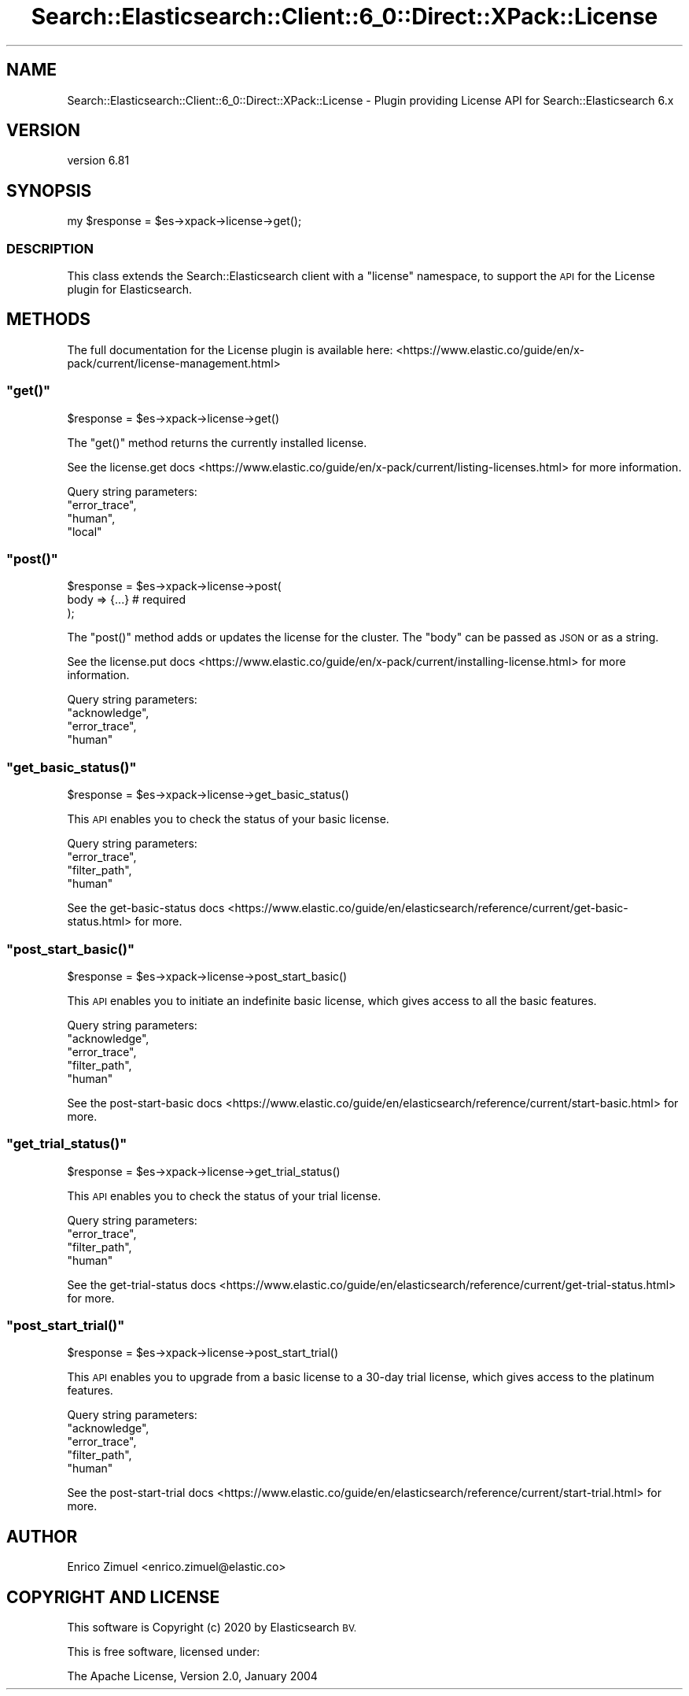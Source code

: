 .\" Automatically generated by Pod::Man 4.14 (Pod::Simple 3.40)
.\"
.\" Standard preamble:
.\" ========================================================================
.de Sp \" Vertical space (when we can't use .PP)
.if t .sp .5v
.if n .sp
..
.de Vb \" Begin verbatim text
.ft CW
.nf
.ne \\$1
..
.de Ve \" End verbatim text
.ft R
.fi
..
.\" Set up some character translations and predefined strings.  \*(-- will
.\" give an unbreakable dash, \*(PI will give pi, \*(L" will give a left
.\" double quote, and \*(R" will give a right double quote.  \*(C+ will
.\" give a nicer C++.  Capital omega is used to do unbreakable dashes and
.\" therefore won't be available.  \*(C` and \*(C' expand to `' in nroff,
.\" nothing in troff, for use with C<>.
.tr \(*W-
.ds C+ C\v'-.1v'\h'-1p'\s-2+\h'-1p'+\s0\v'.1v'\h'-1p'
.ie n \{\
.    ds -- \(*W-
.    ds PI pi
.    if (\n(.H=4u)&(1m=24u) .ds -- \(*W\h'-12u'\(*W\h'-12u'-\" diablo 10 pitch
.    if (\n(.H=4u)&(1m=20u) .ds -- \(*W\h'-12u'\(*W\h'-8u'-\"  diablo 12 pitch
.    ds L" ""
.    ds R" ""
.    ds C` ""
.    ds C' ""
'br\}
.el\{\
.    ds -- \|\(em\|
.    ds PI \(*p
.    ds L" ``
.    ds R" ''
.    ds C`
.    ds C'
'br\}
.\"
.\" Escape single quotes in literal strings from groff's Unicode transform.
.ie \n(.g .ds Aq \(aq
.el       .ds Aq '
.\"
.\" If the F register is >0, we'll generate index entries on stderr for
.\" titles (.TH), headers (.SH), subsections (.SS), items (.Ip), and index
.\" entries marked with X<> in POD.  Of course, you'll have to process the
.\" output yourself in some meaningful fashion.
.\"
.\" Avoid warning from groff about undefined register 'F'.
.de IX
..
.nr rF 0
.if \n(.g .if rF .nr rF 1
.if (\n(rF:(\n(.g==0)) \{\
.    if \nF \{\
.        de IX
.        tm Index:\\$1\t\\n%\t"\\$2"
..
.        if !\nF==2 \{\
.            nr % 0
.            nr F 2
.        \}
.    \}
.\}
.rr rF
.\" ========================================================================
.\"
.IX Title "Search::Elasticsearch::Client::6_0::Direct::XPack::License 3"
.TH Search::Elasticsearch::Client::6_0::Direct::XPack::License 3 "2020-06-26" "perl v5.32.0" "User Contributed Perl Documentation"
.\" For nroff, turn off justification.  Always turn off hyphenation; it makes
.\" way too many mistakes in technical documents.
.if n .ad l
.nh
.SH "NAME"
Search::Elasticsearch::Client::6_0::Direct::XPack::License \- Plugin providing License API for Search::Elasticsearch 6.x
.SH "VERSION"
.IX Header "VERSION"
version 6.81
.SH "SYNOPSIS"
.IX Header "SYNOPSIS"
.Vb 1
\&    my $response = $es\->xpack\->license\->get();
.Ve
.SS "\s-1DESCRIPTION\s0"
.IX Subsection "DESCRIPTION"
This class extends the Search::Elasticsearch client with a \f(CW\*(C`license\*(C'\fR
namespace, to support the \s-1API\s0 for the License plugin for Elasticsearch.
.SH "METHODS"
.IX Header "METHODS"
The full documentation for the License plugin is available here:
<https://www.elastic.co/guide/en/x\-pack/current/license\-management.html>
.ie n .SS """get()"""
.el .SS "\f(CWget()\fP"
.IX Subsection "get()"
.Vb 1
\&    $response = $es\->xpack\->license\->get()
.Ve
.PP
The \f(CW\*(C`get()\*(C'\fR method returns the currently installed license.
.PP
See the license.get docs <https://www.elastic.co/guide/en/x-pack/current/listing-licenses.html>
for more information.
.PP
Query string parameters:
    \f(CW\*(C`error_trace\*(C'\fR,
    \f(CW\*(C`human\*(C'\fR,
    \f(CW\*(C`local\*(C'\fR
.ie n .SS """post()"""
.el .SS "\f(CWpost()\fP"
.IX Subsection "post()"
.Vb 3
\&    $response = $es\->xpack\->license\->post(
\&        body     => {...}          # required
\&    );
.Ve
.PP
The \f(CW\*(C`post()\*(C'\fR method adds or updates the license for the cluster. The \f(CW\*(C`body\*(C'\fR
can be passed as \s-1JSON\s0 or as a string.
.PP
See the license.put docs <https://www.elastic.co/guide/en/x-pack/current/installing-license.html>
for more information.
.PP
Query string parameters:
    \f(CW\*(C`acknowledge\*(C'\fR,
    \f(CW\*(C`error_trace\*(C'\fR,
    \f(CW\*(C`human\*(C'\fR
.ie n .SS """get_basic_status()"""
.el .SS "\f(CWget_basic_status()\fP"
.IX Subsection "get_basic_status()"
.Vb 1
\&    $response = $es\->xpack\->license\->get_basic_status()
.Ve
.PP
This \s-1API\s0 enables you to check the status of your basic license.
.PP
Query string parameters:
    \f(CW\*(C`error_trace\*(C'\fR,
    \f(CW\*(C`filter_path\*(C'\fR,
    \f(CW\*(C`human\*(C'\fR
.PP
See the get-basic-status docs <https://www.elastic.co/guide/en/elasticsearch/reference/current/get-basic-status.html> for more.
.ie n .SS """post_start_basic()"""
.el .SS "\f(CWpost_start_basic()\fP"
.IX Subsection "post_start_basic()"
.Vb 1
\&    $response = $es\->xpack\->license\->post_start_basic()
.Ve
.PP
This \s-1API\s0 enables you to  initiate an indefinite basic license, which gives access to all the basic features.
.PP
Query string parameters:
    \f(CW\*(C`acknowledge\*(C'\fR,
    \f(CW\*(C`error_trace\*(C'\fR,
    \f(CW\*(C`filter_path\*(C'\fR,
    \f(CW\*(C`human\*(C'\fR
.PP
See the post-start-basic docs <https://www.elastic.co/guide/en/elasticsearch/reference/current/start-basic.html> for more.
.ie n .SS """get_trial_status()"""
.el .SS "\f(CWget_trial_status()\fP"
.IX Subsection "get_trial_status()"
.Vb 1
\&    $response = $es\->xpack\->license\->get_trial_status()
.Ve
.PP
This \s-1API\s0 enables you to check the status of your trial license.
.PP
Query string parameters:
    \f(CW\*(C`error_trace\*(C'\fR,
    \f(CW\*(C`filter_path\*(C'\fR,
    \f(CW\*(C`human\*(C'\fR
.PP
See the get-trial-status docs <https://www.elastic.co/guide/en/elasticsearch/reference/current/get-trial-status.html> for more.
.ie n .SS """post_start_trial()"""
.el .SS "\f(CWpost_start_trial()\fP"
.IX Subsection "post_start_trial()"
.Vb 1
\&    $response = $es\->xpack\->license\->post_start_trial()
.Ve
.PP
This \s-1API\s0 enables you to upgrade from a basic license to a 30\-day trial license, which gives
access to the platinum features.
.PP
Query string parameters:
    \f(CW\*(C`acknowledge\*(C'\fR,
    \f(CW\*(C`error_trace\*(C'\fR,
    \f(CW\*(C`filter_path\*(C'\fR,
    \f(CW\*(C`human\*(C'\fR
.PP
See the post-start-trial docs <https://www.elastic.co/guide/en/elasticsearch/reference/current/start-trial.html> for more.
.SH "AUTHOR"
.IX Header "AUTHOR"
Enrico Zimuel <enrico.zimuel@elastic.co>
.SH "COPYRIGHT AND LICENSE"
.IX Header "COPYRIGHT AND LICENSE"
This software is Copyright (c) 2020 by Elasticsearch \s-1BV.\s0
.PP
This is free software, licensed under:
.PP
.Vb 1
\&  The Apache License, Version 2.0, January 2004
.Ve
